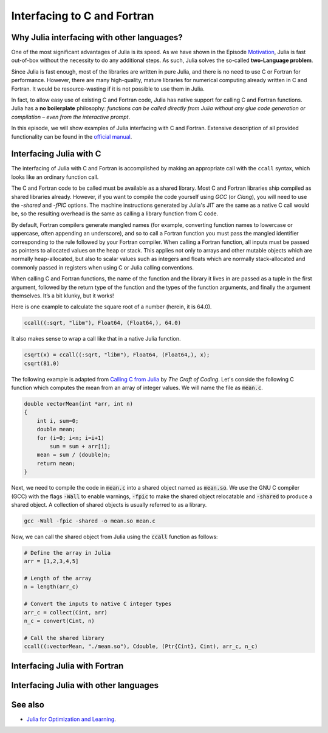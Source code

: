 Interfacing to C and Fortran
============================

.. questions::

   - 1
   - 2

.. instructor-note::

   - 20 min teaching
   - 20 min exercises


Why Julia interfacing with other languages?
-------------------------------------------

One of the most significant advantages of Julia is its speed. As we have shown in the Episode
`Motivation <https://enccs.github.io/julia-for-hpc/motivation/#speed>`_, Julia is fast out-of-box
without the necessity to do any additional steps. As such, Julia solves the so-called **two-Language problem**.

Since Julia is fast enough, most of the libraries are written in pure Julia, and there is no need to use C or Fortran for performance.
However, there are many high-quality, mature libraries for numerical computing already written in C and Fortran.
It would be resource-wasting if it is not possible to use them in Julia.

In fact, to allow easy use of existing C and Fortran code, Julia has native support for calling C and Fortran functions.
Julia has a **no boilerplate** philosophy: *functions can be called directly from Julia without any glue code generation
or compilation – even from the interactive prompt*.

In this episode, we will show examples of Julia interfacing with C and Fortran.
Extensive description of all provided functionality can be found in the
`official manual <https://docs.julialang.org/en/v1/manual/calling-c-and-fortran-code/>`_.


Interfacing Julia with C
------------------------

The interfacing of Julia with C and Fortran is accomplished by making an appropriate call with
the ``ccall`` syntax, which looks like an ordinary function call.

The C and Fortran code to be called must be available as a shared library.
Most C and Fortran libraries ship compiled as shared libraries already.
However, if you want to compile the code yourself using `GCC` (or `Clang`),
you will need to use the `-shared` and `-fPIC` options.
The machine instructions generated by Julia's JIT are the same as a native C call would be,
so the resulting overhead is the same as calling a library function from C code.

By default, Fortran compilers generate mangled names (for example, converting function names to lowercase or uppercase,
often appending an underscore), and so to call a Fortran function you must pass the mangled identifier corresponding
to the rule followed by your Fortran compiler. When calling a Fortran function, all inputs must be passed as pointers
to allocated values on the heap or stack. This applies not only to arrays and other mutable objects which are normally
heap-allocated, but also to scalar values such as integers and floats which are normally stack-allocated and commonly
passed in registers when using C or Julia calling conventions.

When calling C and Fortran functions, the name of the function and the library it lives in
are passed as a tuple in the first argument, followed by the return type of the function and the types
of the function arguments, and finally the argument themselves. It’s a bit klunky, but it works!

Here is one example to calculate the square root of a number (herein, it is 64.0).

.. code-block:: julia

    ccall((:sqrt, "libm"), Float64, (Float64,), 64.0)

It also makes sense to wrap a call like that in a native Julia function.

.. code-block:: julia

    csqrt(x) = ccall((:sqrt, "libm"), Float64, (Float64,), x);
    csqrt(81.0)



The following example is adapted from `Calling C from Julia <https://craftofcoding.wordpress.com/2017/02/08/calling-c-from-julia-i-simple-arrays/>`_ by `The Craft of Coding`.
Let's conside the following C function which computes the mean from an array of integer values.
We will name the file as :code:`mean.c`.

.. code-block:: c

   double vectorMean(int *arr, int n)
   {
       int i, sum=0;
       double mean;
       for (i=0; i<n; i=i+1)
           sum = sum + arr[i];
       mean = sum / (double)n;
       return mean;
   }

Next, we need to compile the code in :code:`mean.c` into a shared object named as :code:`mean.so`.
We use the GNU C compiler (GCC) with the flags :code:`-Wall` to enable warnings, :code:`-fpic` to make the shared object relocatable and :code:`-shared` to produce a shared object.
A collection of shared objects is usually referred to as a library.

.. code-block:: bash

   gcc -Wall -fpic -shared -o mean.so mean.c

Now, we can call the shared object from Julia using the :code:`ccall` function as
follows:

.. code-block:: julia

   # Define the array in Julia
   arr = [1,2,3,4,5]

   # Length of the array
   n = length(arr_c)

   # Convert the inputs to native C integer types
   arr_c = collect(Cint, arr)
   n_c = convert(Cint, n)

   # Call the shared library
   ccall((:vectorMean, "./mean.so"), Cdouble, (Ptr{Cint}, Cint), arr_c, n_c)


Interfacing Julia with Fortran
------------------------------


Interfacing Julia with other languages
--------------------------------------


See also
--------

- `Julia for Optimization and Learning <https://juliateachingctu.github.io/Julia-for-Optimization-and-Learning/stable/>`__.


.. keypoints::

   - One
